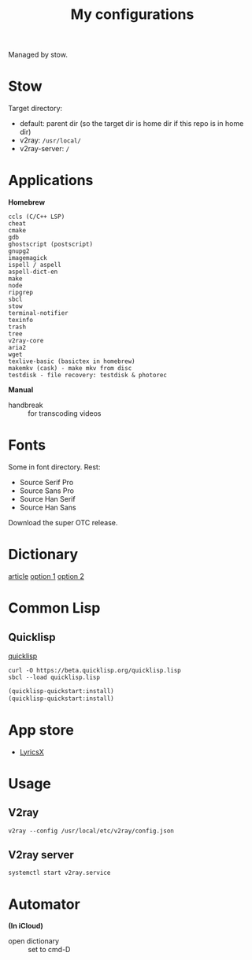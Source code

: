 #+TITLE: My configurations

Managed by stow.

* Stow
Target directory:
- default: parent dir (so the target dir is home dir if this repo is in home dir)
- v2ray: ~/usr/local/~
- v2ray-server: ~/~

* Applications
*Homebrew*

#+BEGIN_SRC
ccls (C/C++ LSP)
cheat
cmake
gdb
ghostscript (postscript)
gnupg2
imagemagick
ispell / aspell
aspell-dict-en
make
node
ripgrep
sbcl
stow
terminal-notifier
texinfo
trash
tree
v2ray-core
aria2
wget
texlive-basic (basictex in homebrew)
makemkv (cask) - make mkv from disc
testdisk - file recovery: testdisk & photorec
#+END_SRC

*Manual*

- handbreak :: for transcoding videos

* Fonts
Some in font directory. Rest:
- Source Serif Pro
- Source Sans Pro
- Source Han Serif
- Source Han Sans

Download the super OTC release.

* Dictionary
[[http://jsomers.net/blog/dictionary][article]]
[[https://github.com/ponychicken/WebsterParser][option 1]]
[[https://github.com/aparks517/convert-websters][option 2]]

* Common Lisp
** Quicklisp
[[https://www.quicklisp.org/beta/][quicklisp]]

#+BEGIN_SRC shell
curl -O https://beta.quicklisp.org/quicklisp.lisp
sbcl --load quicklisp.lisp
#+END_SRC

#+BEGIN_SRC lisp
(quicklisp-quickstart:install)
(quicklisp-quickstart:install)
#+END_SRC

* App store
- [[https://github.com/ddddxxx/LyricsX][LyricsX]]

* Usage
** V2ray
#+BEGIN_SRC shell
v2ray --config /usr/local/etc/v2ray/config.json
#+END_SRC

** V2ray server
#+BEGIN_SRC shell
systemctl start v2ray.service
#+END_SRC

* Automator
*(In iCloud)*

- open dictionary :: set to cmd-D

